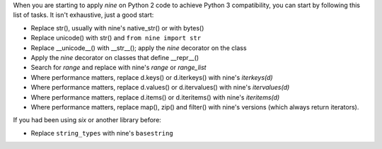 When you are starting to apply *nine* on Python 2 code to achieve Python 3
compatibility, you can start by following this list of tasks. It isn't
exhaustive, just a good start:

* Replace str(), usually with nine's native_str() or with bytes()
* Replace unicode() with str() and ``from nine import str``
* Replace __unicode__() with __str__(); apply the *nine* decorator on the class
* Apply the *nine* decorator on classes that define __repr__()
* Search for *range* and replace with nine's *range* or *range_list*
* Where performance matters, replace d.keys() or d.iterkeys()
  with nine's *iterkeys(d)*
* Where performance matters, replace d.values() or d.itervalues()
  with nine's *itervalues(d)*
* Where performance matters, replace d.items() or d.iteritems()
  with nine's *iteritems(d)*
* Where performance matters, replace map(), zip() and filter() with
  nine's versions (which always return iterators).

If you had been using *six* or another library before:

* Replace ``string_types`` with nine's ``basestring``
